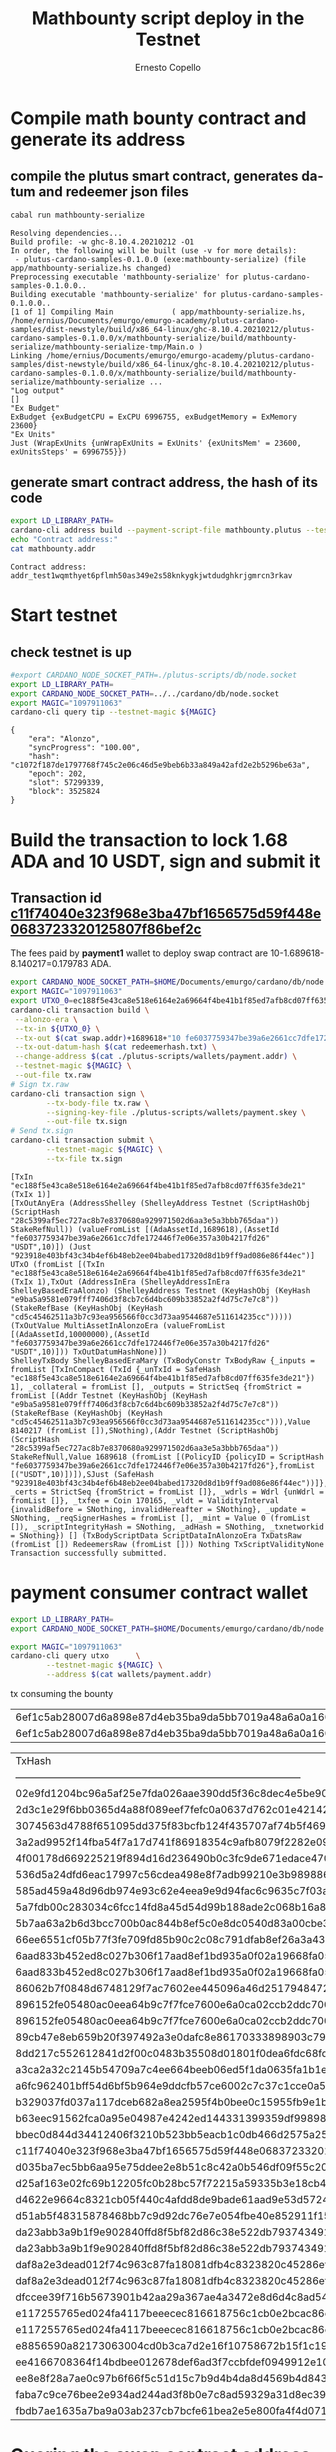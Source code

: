 #+TITLE:     Mathbounty script deploy in the Testnet
#+AUTHOR:    Ernesto Copello
#+EMAIL:     ernesto@emurgo.io
#+LANGUAGE: en
# #+SETUPFILE: https://fniessen.github.io/org-html-themes/org/theme-readtheorg.setup

* Compile math bounty contract and generate its address
  
** compile the plutus smart contract, generates datum and redeemer json files

#+BEGIN_SRC sh :shebang :results verbatim :exports both :eval no-export
  cabal run mathbounty-serialize
#+END_SRC

#+RESULTS:
#+begin_example
Resolving dependencies...
Build profile: -w ghc-8.10.4.20210212 -O1
In order, the following will be built (use -v for more details):
 - plutus-cardano-samples-0.1.0.0 (exe:mathbounty-serialize) (file app/mathbounty-serialize.hs changed)
Preprocessing executable 'mathbounty-serialize' for plutus-cardano-samples-0.1.0.0..
Building executable 'mathbounty-serialize' for plutus-cardano-samples-0.1.0.0..
[1 of 1] Compiling Main             ( app/mathbounty-serialize.hs, /home/ernius/Documents/emurgo/emurgo-academy/plutus-cardano-samples/dist-newstyle/build/x86_64-linux/ghc-8.10.4.20210212/plutus-cardano-samples-0.1.0.0/x/mathbounty-serialize/build/mathbounty-serialize/mathbounty-serialize-tmp/Main.o )
Linking /home/ernius/Documents/emurgo/emurgo-academy/plutus-cardano-samples/dist-newstyle/build/x86_64-linux/ghc-8.10.4.20210212/plutus-cardano-samples-0.1.0.0/x/mathbounty-serialize/build/mathbounty-serialize/mathbounty-serialize ...
"Log output"
[]
"Ex Budget"
ExBudget {exBudgetCPU = ExCPU 6996755, exBudgetMemory = ExMemory 23600}
"Ex Units"
Just (WrapExUnits {unWrapExUnits = ExUnits' {exUnitsMem' = 23600, exUnitsSteps' = 6996755}})
#+end_example



** generate smart contract address, the hash of its code

#+BEGIN_SRC sh :shebang :results verbatim :exports both :eval no-export
  export LD_LIBRARY_PATH=
  cardano-cli address build --payment-script-file mathbounty.plutus --testnet-magic 1097911063 --out-file mathbounty.addr
  echo "Contract address:"   
  cat mathbounty.addr
#+END_SRC

 #+RESULTS:
 : Contract address:
 : addr_test1wqmthyet6pflmh50as349e2s58knkygkjwtdudghkrjgmrcn3rkav

* Start testnet
  
 
** check testnet is up

#+BEGIN_SRC sh :shebang :results verbatim :exports both :eval no-export
  #export CARDANO_NODE_SOCKET_PATH=./plutus-scripts/db/node.socket
  export LD_LIBRARY_PATH=  
  export CARDANO_NODE_SOCKET_PATH=../../cardano/db/node.socket
  export MAGIC="1097911063"  
  cardano-cli query tip --testnet-magic ${MAGIC}
#+END_SRC

#+RESULTS:
: {
:     "era": "Alonzo",
:     "syncProgress": "100.00",
:     "hash": "c1072f187de1797768f745c2e06c46d5e9beb6b33a849a42afd2e2b5296be63a",
:     "epoch": 202,
:     "slot": 57299339,
:     "block": 3525824
: }


* Build the transaction to lock 1.68 ADA and 10 USDT, sign and submit it

** Transaction id [[https://explorer.cardano-testnet.iohkdev.io/en/transaction?id=c11f74040e323f968e3ba47bf1656575d59f448e0683723320125807f86bef2c][c11f74040e323f968e3ba47bf1656575d59f448e0683723320125807f86bef2c]]  

#+BEGIN_SRC dot :file produce-swap.png :cmdline -Kdot -Tpng :exports results :eval no-export
  digraph {
     rankdir=LR;
     splines=true;
     node [shape=box];
  
  utx0 [shape=record, label="UTXO_0|addr:payment|value:10 ADA lovelace+10 USDT" ]
  tx0 [ label="Tx0\n" ]
  swap [shape=record, label="UTXO_SWAP_0|addr:swap|value:1.689618 ADA+10 USDT|datum hash: redeemerhash.txt" ]
  utx1 [shape=record, label="UTXO_1|addr:payment|value:8.140217 ADA" ]       
  
  utx0 -> tx0 -> {swap, utx1}  
  }
#+END_SRC

#+RESULTS:
[[file:produce-swap.png]]


The fees paid by *payment1* wallet to deploy swap contract are 10-1.689618-8.140217=0.179783 ADA.

#+BEGIN_SRC sh :shebang :results verbatim :eval no-export :exports both
  export CARDANO_NODE_SOCKET_PATH=$HOME/Documents/emurgo/cardano/db/node.socket
  export MAGIC="1097911063"
  export UTXO_0=ec188f5e43ca8e518e6164e2a69664f4be41b1f85ed7afb8cd07ff635fe3de21#1
  cardano-cli transaction build \
   --alonzo-era \
   --tx-in ${UTXO_0} \
   --tx-out $(cat swap.addr)+1689618+"10 fe6037759347be39a6e2661cc7dfe172446f7e06e357a30b4217fd26.USDT" \
   --tx-out-datum-hash $(cat redeemerhash.txt) \
   --change-address $(cat ./plutus-scripts/wallets/payment.addr) \
   --testnet-magic ${MAGIC} \
   --out-file tx.raw
  # Sign tx.raw
  cardano-cli transaction sign \
	      --tx-body-file tx.raw \
	      --signing-key-file ./plutus-scripts/wallets/payment.skey \
	      --out-file tx.sign
  # Send tx.sign
  cardano-cli transaction submit \
	      --testnet-magic ${MAGIC} \
	      --tx-file tx.sign
#+END_SRC

#+RESULTS:
: [TxIn "ec188f5e43ca8e518e6164e2a69664f4be41b1f85ed7afb8cd07ff635fe3de21" (TxIx 1)]
: [TxOutAnyEra (AddressShelley (ShelleyAddress Testnet (ScriptHashObj (ScriptHash "28c5399af5ec727ac8b7e8370680a929971502d6aa3e5a3bbb765daa")) StakeRefNull)) (valueFromList [(AdaAssetId,1689618),(AssetId "fe6037759347be39a6e2661cc7dfe172446f7e06e357a30b4217fd26" "USDT",10)]) (Just "923918e403bf43c34b4ef6b48eb2ee04babed17320d8d1b9ff9ad086e86f44ec")]
: UTxO (fromList [(TxIn "ec188f5e43ca8e518e6164e2a69664f4be41b1f85ed7afb8cd07ff635fe3de21" (TxIx 1),TxOut (AddressInEra (ShelleyAddressInEra ShelleyBasedEraAlonzo) (ShelleyAddress Testnet (KeyHashObj (KeyHash "e9ba5a9581e079fff7406d3f8cb7c6d4bc609b33852a2f4d75c7e7c8")) (StakeRefBase (KeyHashObj (KeyHash "cd5c45462511a3b7c93ea956566f0cc3d73aa9544687e511614235cc"))))) (TxOutValue MultiAssetInAlonzoEra (valueFromList [(AdaAssetId,10000000),(AssetId "fe6037759347be39a6e2661cc7dfe172446f7e06e357a30b4217fd26" "USDT",10)])) TxOutDatumHashNone)])
: ShelleyTxBody ShelleyBasedEraMary (TxBodyConstr TxBodyRaw {_inputs = fromList [TxInCompact (TxId {_unTxId = SafeHash "ec188f5e43ca8e518e6164e2a69664f4be41b1f85ed7afb8cd07ff635fe3de21"}) 1], _collateral = fromList [], _outputs = StrictSeq {fromStrict = fromList [(Addr Testnet (KeyHashObj (KeyHash "e9ba5a9581e079fff7406d3f8cb7c6d4bc609b33852a2f4d75c7e7c8")) (StakeRefBase (KeyHashObj (KeyHash "cd5c45462511a3b7c93ea956566f0cc3d73aa9544687e511614235cc"))),Value 8140217 (fromList []),SNothing),(Addr Testnet (ScriptHashObj (ScriptHash "28c5399af5ec727ac8b7e8370680a929971502d6aa3e5a3bbb765daa")) StakeRefNull,Value 1689618 (fromList [(PolicyID {policyID = ScriptHash "fe6037759347be39a6e2661cc7dfe172446f7e06e357a30b4217fd26"},fromList [("USDT",10)])]),SJust (SafeHash "923918e403bf43c34b4ef6b48eb2ee04babed17320d8d1b9ff9ad086e86f44ec"))]}, _certs = StrictSeq {fromStrict = fromList []}, _wdrls = Wdrl {unWdrl = fromList []}, _txfee = Coin 170165, _vldt = ValidityInterval {invalidBefore = SNothing, invalidHereafter = SNothing}, _update = SNothing, _reqSignerHashes = fromList [], _mint = Value 0 (fromList []), _scriptIntegrityHash = SNothing, _adHash = SNothing, _txnetworkid = SNothing}) [] (TxBodyScriptData ScriptDataInAlonzoEra TxDatsRaw (fromList []) RedeemersRaw (fromList [])) Nothing TxScriptValidityNone
: Transaction successfully submitted.


* payment consumer contract wallet

#+BEGIN_SRC sh :shebang :results table :eval no-export
  export LD_LIBRARY_PATH=  
  export CARDANO_NODE_SOCKET_PATH=$HOME/Documents/emurgo/cardano/db/node.socket
  
  export MAGIC="1097911063"
  cardano-cli query utxo      \
	      --testnet-magic ${MAGIC} \
	      --address $(cat wallets/payment.addr)
 #+END_SRC

 #+RESULTS:


tx consuming the bounty
 | 6ef1c5ab28007d6a898e87d4eb35ba9da5bb7019a48a6a0a1602644f0b6aeeca                       |    0 | 12322786 | lovelace | + | TxOutDatumNone |                                                                           |   |                |                                                                           |   |                |                                                                           |   |                |
 | 6ef1c5ab28007d6a898e87d4eb35ba9da5bb7019a48a6a0a1602644f0b6aeeca                       |    1 |  3000000 | lovelace | + | TxOutDatumNone |                                                                           |   |                |                                                                           |   |                |                                                                           |   |                |

 | TxHash                                                                                 | TxIx |   Amount |          |   |                |                                                                           |   |                |                                                                           |   |                |                                                                           |   |                |
 | -------------------------------------------------------------------------------------- |      |          |          |   |                |                                                                           |   |                |                                                                           |   |                |                                                                           |   |                |
 | 02e9fd1204bc96a5af25e7fda026aae390dd5f36c8dec4e5be900df76643203e                       |    0 | 12648802 | lovelace | + | TxOutDatumNone |                                                                           |   |                |                                                                           |   |                |                                                                           |   |                |
 | 2d3c1e29f6bb0365d4a88f089eef7fefc0a0637d762c01e421423c734a329aeb                       |    0 |  8140217 | lovelace | + | TxOutDatumNone |                                                                           |   |                |                                                                           |   |                |                                                                           |   |                |
 | 3074563d4788f651095dd375f83bcfb124f435707af74b5f469f09be13c07485                       |    1 |  2000000 | lovelace | + | 1              | dc69c4c4c2f7e7335d18a41a8312fd538270f9d3b679a1eaee9e8155.756b7261696e6530 | + | TxOutDatumNone |                                                                           |   |                |                                                                           |   |                |
 | 3a2ad9952f14fba54f7a17d741f86918354c9afb8079f2282e09ab102176a735                       |    1 | 10000000 | lovelace | + | 10             | fe6037759347be39a6e2661cc7dfe172446f7e06e357a30b4217fd26.45555254         | + | 10             | fe6037759347be39a6e2661cc7dfe172446f7e06e357a30b4217fd26.55534454         | + | TxOutDatumNone |                                                                           |   |                |
 | 4f00178d669225219f894d16d236490b0c3fc9de671edace470fdc60a3ff5133                       |    0 | 34599762 | lovelace | + | TxOutDatumNone |                                                                           |   |                |                                                                           |   |                |                                                                           |   |                |
 | 536d5a24dfd6eac17997c56cdea498e8f7adb99210e3b989886c5722e169f74a                       |    0 |  8140217 | lovelace | + | TxOutDatumNone |                                                                           |   |                |                                                                           |   |                |                                                                           |   |                |
 | 585ad459a48d96db974e93c62e4eea9e9d94fac6c9635c7f03ad2c93abb21d78                       |    1 |  1689618 | lovelace | + | TxOutDatumNone |                                                                           |   |                |                                                                           |   |                |                                                                           |   |                |
 | 5a7fdb00c283034c6fcc14fd8a45d54d99b188ade2c068b16a82e46114998227                       |    0 |  8140217 | lovelace | + | TxOutDatumNone |                                                                           |   |                |                                                                           |   |                |                                                                           |   |                |
 | 5b7aa63a2b6d3bcc700b0ac844b8ef5c0e8dc0540d83a00cbe3a222d1ba6e04e                       |    0 |  1829835 | lovelace | + | TxOutDatumNone |                                                                           |   |                |                                                                           |   |                |                                                                           |   |                |
 | 66ee6551cf05b77f3fe709fd85b90c2c08c791dfab8ef26a3a43a883188c6c72                       |    0 |  1829659 | lovelace | + | TxOutDatumNone |                                                                           |   |                |                                                                           |   |                |                                                                           |   |                |
 | 6aad833b452ed8c027b306f17aad8ef1bd935a0f02a19668fa05dd3e0bc2f5ea                       |    0 |  7739503 | lovelace | + | TxOutDatumNone |                                                                           |   |                |                                                                           |   |                |                                                                           |   |                |
 | 6aad833b452ed8c027b306f17aad8ef1bd935a0f02a19668fa05dd3e0bc2f5ea                       |    2 |  2000000 | lovelace | + | 1              | 2ead3bb369fd6a33b4d014d3a719505effeadb221b3e1b7ba6aa519c.756b7261696e6530 | + | 1              | 5ab9191515b22f5b5b9e73c4d5ab104dc80c4411efe66b681684ba70.45726e697573     | + |              1 | f2e81112ca18844cf65b0070af1cc0de250038a69a8b42d88d20ceb4.756b7261696e6530 | + | TxOutDatumNone |
 | 86062b7f0848d6748129f7ac7602ee445096a46d251794847281083b5c8d9d56                       |    1 |  1000000 | lovelace | + | TxOutDatumNone |                                                                           |   |                |                                                                           |   |                |                                                                           |   |                |
 | 896152fe05480ac0eea64b9c7f7fce7600e6a0ca02ccb2ddc7009310662a071f                       |    0 |  9280692 | lovelace | + | TxOutDatumNone |                                                                           |   |                |                                                                           |   |                |                                                                           |   |                |
 | 896152fe05480ac0eea64b9c7f7fce7600e6a0ca02ccb2ddc7009310662a071f                       |    2 |  2000000 | lovelace | + | 1              | a6403e58847529f8ccdf7879efb89a81304c7abe6c016891cb84681c.756b7261696e6530 | + | 1              | e762d35a0383f1d0abb32e6ceca1fcdf7869b9dd4a00f4e459d1897b.756b7261696e6530 | + |             20 | fe6037759347be39a6e2661cc7dfe172446f7e06e357a30b4217fd26.45555254         | + | TxOutDatumNone |
 | 89cb47e8eb659b20f397492a3e0dafc8e86170333898903c79484d8a844e2d3c                       |    0 |  8140217 | lovelace | + | TxOutDatumNone |                                                                           |   |                |                                                                           |   |                |                                                                           |   |                |
 | 8dd217c552612841d2f00c0483b35508d01801f0dea6fdc68fd1cd93c587c07b                       |    0 |  8140217 | lovelace | + | TxOutDatumNone |                                                                           |   |                |                                                                           |   |                |                                                                           |   |                |
 | a3ca2a32c2145b54709a7c4ee664beeb06ed5f1da0635fa1b1e71b7b56bd2b63                       |    1 |  1400000 | lovelace | + | 1              | 46d0872853dcf822c2458e1899b0d17a3e965c179034764ec13e6955.4e465431         | + | TxOutDatumNone |                                                                           |   |                |                                                                           |   |                |
 | a6fc962401bff54d6bf5b964e9ddcfb57ce6002c7c37c1cce0a5f81bcf3048e0                       |    1 |  1689618 | lovelace | + | TxOutDatumNone |                                                                           |   |                |                                                                           |   |                |                                                                           |   |                |
 | b329037fd037a117dceb682a8ea2595f4b0bee0c15955fb9e1b992888c8a7df8                       |    0 |  8140217 | lovelace | + | TxOutDatumNone |                                                                           |   |                |                                                                           |   |                |                                                                           |   |                |
 | b63eec91562fca0a95e04987e4242ed144331399359df99898d9a574ba5fcccb                       |    1 |  1400000 | lovelace | + | 1              | 5ae557dbb1af653bcb6d4685f202a5231bc4c8d6377e0e4ad120fd81.4e465431         | + | TxOutDatumNone |                                                                           |   |                |                                                                           |   |                |
 | bbec0d844d34412406f3210b523bb5eacb1c0db466d2575a2576e009ce6f3629                       |    0 |  8140217 | lovelace | + | TxOutDatumNone |                                                                           |   |                |                                                                           |   |                |                                                                           |   |                |
 | c11f74040e323f968e3ba47bf1656575d59f448e0683723320125807f86bef2c                       |    0 |  8140217 | lovelace | + | TxOutDatumNone |                                                                           |   |                |                                                                           |   |                |                                                                           |   |                |
 | d035ba7ec5bb6aa95e75ddee2e8b51c8c42a0b546df09f55c202a29341026d04                       |    0 |  1829659 | lovelace | + | TxOutDatumNone |                                                                           |   |                |                                                                           |   |                |                                                                           |   |                |
 | d25af163e02fc69b12205fc0b28bc57f72215a59335b3e18cb431e870cfbcd7c                       |    1 |  1689618 | lovelace | + | 10             | fe6037759347be39a6e2661cc7dfe172446f7e06e357a30b4217fd26.45555254         | + | TxOutDatumNone |                                                                           |   |                |                                                                           |   |                |
 | d4622e9664c8321cb05f440c4afdd8de9bade61aad9e53d5724362731cbc8561                       |    0 |  8140217 | lovelace | + | TxOutDatumNone |                                                                           |   |                |                                                                           |   |                |                                                                           |   |                |
 | d51ab5f48315878468bb7c9d92dc76e7e054fbe40e852911f150fb07f3d08cc6                       |    0 |  5741367 | lovelace | + | TxOutDatumNone |                                                                           |   |                |                                                                           |   |                |                                                                           |   |                |
 | da23abb3a9b1f9e902840ffd8f5bf82d86c38e522db7937434912302fff88cdf                       |    0 |  6552936 | lovelace | + | TxOutDatumNone |                                                                           |   |                |                                                                           |   |                |                                                                           |   |                |
 | da23abb3a9b1f9e902840ffd8f5bf82d86c38e522db7937434912302fff88cdf                       |    1 |  1400000 | lovelace | + | 1              | e2afcf5711fe8e119d45c6c2efe17c68a5140dfb3fc9f0ab3558e158.3465343635343331 | + | TxOutDatumNone |                                                                           |   |                |                                                                           |   |                |
 | daf8a2e3dead012f74c963c87fa18081dfb4c8323820c45286ef4de77d7a270c                       |    0 | 76782422 | lovelace | + | TxOutDatumNone |                                                                           |   |                |                                                                           |   |                |                                                                           |   |                |
 | daf8a2e3dead012f74c963c87fa18081dfb4c8323820c45286ef4de77d7a270c                       |    1 |  1400000 | lovelace | + | 1              | 7c2f9e0a55f5bf56992e16bd9befb0a801eee3780e94d7fc961becc8.4e465431         | + | TxOutDatumNone |                                                                           |   |                |                                                                           |   |                |
 | dfccee39f716b5673901b42aa29a367ae4a3472e8d6d4c8ad54e72d8a87adb4c                       |    0 |  4908056 | lovelace | + | TxOutDatumNone |                                                                           |   |                |                                                                           |   |                |                                                                           |   |                |
 | e117255765ed024fa4117beeecec816618756c1cb0e2bcac86edd4b7cb2afd48                       |    0 |  5538591 | lovelace | + | TxOutDatumNone |                                                                           |   |                |                                                                           |   |                |                                                                           |   |                |
 | e117255765ed024fa4117beeecec816618756c1cb0e2bcac86edd4b7cb2afd48                       |    1 |  2000000 | lovelace | + | 1              | e3eeafa6b25b38c5db33c45570565dfcb6f3dd2cb37caa1eb5925899.756b7261696e6530 | + | 20             | fe6037759347be39a6e2661cc7dfe172446f7e06e357a30b4217fd26.45555254         | + | TxOutDatumNone |                                                                           |   |                |
 | e8856590a82173063004cd0b3ca7d2e16f10758672b15f1c19494c5b6910ca2e                       |    0 | 66000000 | lovelace | + | TxOutDatumNone |                                                                           |   |                |                                                                           |   |                |                                                                           |   |                |
 | ee4166708364f14bdbee012678def6ad3f7ccbfdef0949912e10972ac89b3794                       |    0 |  8140217 | lovelace | + | TxOutDatumNone |                                                                           |   |                |                                                                           |   |                |                                                                           |   |                |
 | ee8e8f28a7ae0c97b6f66f5c51d15c7b9d4b4da8d4569b4d8434e1d0b1c52726                       |    0 |  2032338 | lovelace | + | TxOutDatumNone |                                                                           |   |                |                                                                           |   |                |                                                                           |   |                |
 | faba7c9ce76bee2e934ad244ad3f8b0e7c8ad59329a31d8ec39164a0935f846e                       |    1 |  1689618 | lovelace | + | 10             | fe6037759347be39a6e2661cc7dfe172446f7e06e357a30b4217fd26.45555254         | + | TxOutDatumNone |                                                                           |   |                |                                                                           |   |                |
 | fbdb7ae1635a7ba9a03ab237cb7bcfe61bea2e5e800fa4f4d071f1c9f35cb21c                       |    0 |  8140217 | lovelace | + | TxOutDatumNone |                                                                           |   |                |                                                                           |   |                |                                                                           |   |                |


* Quering the swap contract address [[https://explorer.cardano-testnet.iohkdev.io/en/transaction?id=c11f74040e323f968e3ba47bf1656575d59f448e0683723320125807f86bef2c][(testnet explorer)]]

#+BEGIN_SRC sh :shebang :results json :exports both
  cat ./mathbounty.addr
#+END_SRC

#+RESULTS:
: addr_test1wqmthyet6pflmh50as349e2s58knkygkjwtdudghkrjgmrcn3rkav
  
#+BEGIN_SRC sh :shebang :results json :exports both
  export LD_LIBRARY_PATH=    
  export CARDANO_NODE_SOCKET_PATH=$HOME/Documents/emurgo/cardano/db/node.socket
  export MAGIC="1097911063"
  cardano-cli query utxo --testnet-magic ${MAGIC} --address $(cat mathbounty.addr)
#+END_SRC

#+RESULTS:
| TxHash                                                                                 | TxIx |  Amount |          |   |                |                       |                                                                  |
| -------------------------------------------------------------------------------------- |      |         |          |   |                |                       |                                                                  |
| 1bceb0b3d57cbfc55fc200a9f9a6e553fafe1446ee931ffadf733f1b8243c676                       |    0 | 3000000 | lovelace | + | TxOutDatumHash | ScriptDataInAlonzoEra | 80be0d8f11f2df126a00eba07026d43ceb1b83ed8a038a305e3b1af707f0bae7 |
| 80c67645bc3c1ee105a102f99253a0f68fd1ea33bfbb9c12f4323db6692550eb                       |    0 | 3000000 | lovelace | + | TxOutDatumHash | ScriptDataInAlonzoEra | 80be0d8f11f2df126a00eba07026d43ceb1b83ed8a038a305e3b1af707f0bae7 |


| TxHash                                                                                 | TxIx |  Amount |          |   |                |                       |                                                                  |
| -------------------------------------------------------------------------------------- |      |         |          |   |                |                       |                                                                  |
| 14cb2dbededf34a1d78416dc769f0b8595c120609655ad4329e41f02baf2d642                       |    0 | 3000000 | lovelace | + | TxOutDatumHash | ScriptDataInAlonzoEra | 80be0d8f11f2df126a00eba07026d43ceb1b83ed8a038a305e3b1af707f0bae7 |
| 1bceb0b3d57cbfc55fc200a9f9a6e553fafe1446ee931ffadf733f1b8243c676                       |    0 | 3000000 | lovelace | + | TxOutDatumHash | ScriptDataInAlonzoEra | 80be0d8f11f2df126a00eba07026d43ceb1b83ed8a038a305e3b1af707f0bae7 |
| 80c67645bc3c1ee105a102f99253a0f68fd1ea33bfbb9c12f4323db6692550eb                       |    0 | 3000000 | lovelace | + | TxOutDatumHash | ScriptDataInAlonzoEra | 80be0d8f11f2df126a00eba07026d43ceb1b83ed8a038a305e3b1af707f0bae7 |


* Consume previous mathbounty contract

** Txid

-  [[https://docs.cardano.org/plutus/collateral-mechanism][Collateral mechanism:]] is used to guarantee that nodes are compensated for their work in case phase-2 validation fails. Thus, collateral is the monetary guarantee a user gives to assure that the contract has been carefully designed and thoroughly tested. Collateral amount is specified at the time of constructing the transaction. Not directly, but by adding collateral inputs to the transaction. The total balance in the UTXOs corresponding to these specially marked inputs is the transaction’s collateral amount. If the user fulfills the conditions of the guarantee, and a contract gets executed, the collateral is safe.

- *Change addresses:* where remaining Ada (not spent by script) goes

#+BEGIN_SRC dot :file consume-mathbounty.png :cmdline -Kdot -Tpng :exports results :eval no-export
  digraph {
     rankdir=LR;
     splines=true;
     node [shape=box];
  
  utx0 [shape=record, label="UTXO_MATHBOUNTY|addr:math bounty address|value:3000000|datum hash: redeemerhash.txt" ]
  
  payment0 [shape=record, label="UTXO_SOLUTION|addr:payment|value:tx fee" ]
  tx1 [ label="Tx1\n" ]
  
  payment1 [shape=record, label="UTXO_2|addr:payment|value:3000000" ]
  
  utx0 -> tx1	   
  payment0 -> tx1 -> {payment1}
  
  }
#+END_SRC

#+RESULTS:
[[file:consume-mathbounty.png]]


The fees paid by *payment* wallet to consume math bounty contract 

#+BEGIN_SRC sh :shebang :results verbatim :eval no-export :exports both
  export LD_LIBRARY_PATH=    
  export CARDANO_NODE_SOCKET_PATH=$HOME/Documents/emurgo/cardano/db/node.socket
  export MAGIC="1097911063"
  export UTXO_MATHBOUNTY_0=14cb2dbededf34a1d78416dc769f0b8595c120609655ad4329e41f02baf2d642#0
  export UTXO_SOLUTION=02e9fd1204bc96a5af25e7fda026aae390dd5f36c8dec4e5be900df76643203e#0
  export PAYMENT_UTXO_FAIL=02e9fd1204bc96a5af25e7fda026aae390dd5f36c8dec4e5be900df76643203e#0
  cardano-cli transaction build \
	      --alonzo-era \
	      --protocol-params-file ./testnet/protocol.json \
	      --tx-in ${UTXO_MATHBOUNTY_0} \
	      --tx-in-script-file mathbounty.plutus \
	      --tx-in-datum-file datum.json \
	      --tx-in-redeemer-file redeemer.json \
	      --tx-in ${UTXO_SOLUTION} \
	      --tx-in-collateral ${PAYMENT_UTXO_FAIL} \
	      --tx-out $(cat wallets/payment.addr)+3000000 \
	      --change-address $(cat wallets/payment.addr) \
	      --testnet-magic ${MAGIC} \
	      --out-file tx-use.raw
  # Sign tx-use.raw
  cardano-cli transaction sign \
	      --tx-body-file tx-use.raw  \
	      --signing-key-file wallets/payment.skey \
	      --out-file tx-use.sign
  # Submit tx-use.sign
  cardano-cli transaction submit \
	      --testnet-magic ${MAGIC} \
	      --tx-file tx-use.sign
#+END_SRC

#+RESULTS:
: Estimated transaction fee: Lovelace 326016
: Transaction successfully submitted.









